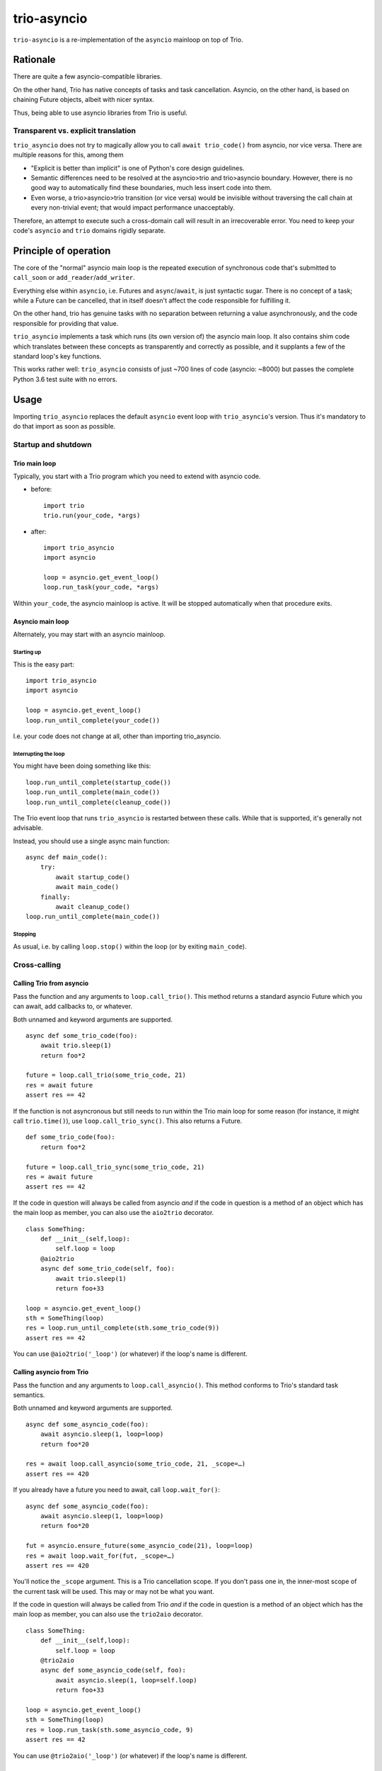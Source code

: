 ==============
 trio-asyncio
==============

``trio-asyncio`` is a re-implementation of the ``asyncio`` mainloop on top of
Trio.

+++++++++++
 Rationale
+++++++++++

There are quite a few asyncio-compatible libraries.

On the other hand, Trio has native concepts of tasks and task cancellation.
Asyncio, on the other hand, is based on chaining Future objects, albeit
with nicer syntax.

Thus, being able to use asyncio libraries from Trio is useful.

--------------------------------------
 Transparent vs. explicit translation
--------------------------------------

``trio_asyncio`` does not try to magically allow you to call ``await
trio_code()`` from asyncio, nor vice versa. There are multiple reasons for
this, among them

* "Explicit is better than implicit" is one of Python's core design guidelines.

* Semantic differences need to be resolved at the asyncio>trio and trio>asyncio 
  boundary. However, there is no good way to automatically find these
  boundaries, much less insert code into them.

* Even worse, a trio>asyncio>trio transition (or vice versa) would be
  invisible without traversing the call chain at every non-trivial event;
  that would impact performance unacceptably.

Therefore, an attempt to execute such a cross-domain call will result in an
irrecoverable error. You need to keep your code's ``asyncio`` and ``trio`` domains
rigidly separate.

++++++++++++++++++++++++
 Principle of operation
++++++++++++++++++++++++

The core of the "normal" asyncio main loop is the repeated execution of
synchronous code that's submitted to ``call_soon`` or
``add_reader``/``add_writer``.

Everything else within ``asyncio``, i.e. Futures and ``async``/``await``,
is just syntactic sugar. There is no concept of a task; while a Future can
be cancelled, that in itself doesn't affect the code responsible for
fulfilling it.

On the other hand, trio has genuine tasks with no separation between
returning a value asynchronously, and the code responsible for providing
that value.

``trio_asyncio`` implements a task which runs (its own version of) the
asyncio main loop. It also contains shim code which translates between these
concepts as transparently and correctly as possible, and it supplants a few
of the standard loop's key functions.

This works rather well: ``trio_asyncio`` consists of just ~700 lines of
code (asyncio: ~8000) but passes the complete Python 3.6 test suite with no
errors.

+++++++
 Usage
+++++++

Importing ``trio_asyncio`` replaces the default ``asyncio`` event loop with
``trio_asyncio``'s version. Thus it's mandatory to do that import as soon
as possible.

----------------------
 Startup and shutdown
----------------------

Trio main loop
++++++++++++++

Typically, you start with a Trio program which you need to extend with
asyncio code.

* before::

    import trio
    trio.run(your_code, *args)


* after::

    import trio_asyncio
    import asyncio
    
    loop = asyncio.get_event_loop()
    loop.run_task(your_code, *args)


Within ``your_code``, the asyncio mainloop is active. It will be stopped
automatically when that procedure exits.

Asyncio main loop
+++++++++++++++++

Alternately, you may start with an asyncio mainloop.

Starting up
-----------

This is the easy part::

    import trio_asyncio
    import asyncio

    loop = asyncio.get_event_loop()
    loop.run_until_complete(your_code())

I.e. your code does not change at all, other than importing trio_asyncio.

Interrupting the loop
---------------------

You might have been doing something like this::

    loop.run_until_complete(startup_code())
    loop.run_until_complete(main_code())
    loop.run_until_complete(cleanup_code())

The Trio event loop that runs ``trio_asyncio`` is restarted between these
calls. While that is supported, it's generally not advisable.

Instead, you should use a single async main function::

    async def main_code():
        try:
            await startup_code()
            await main_code()
        finally:
            await cleanup_code()
    loop.run_until_complete(main_code())

Stopping
--------

As usual, i.e. by calling ``loop.stop()`` within the loop (or by exiting ``main_code``).

---------------
 Cross-calling
---------------

Calling Trio from asyncio
+++++++++++++++++++++++++

Pass the function and any arguments to ``loop.call_trio()``. This method
returns a standard asyncio Future which you can await, add callbacks to,
or whatever.

Both unnamed and keyword arguments are supported.

::

    async def some_trio_code(foo):
        await trio.sleep(1)
        return foo*2
    
    future = loop.call_trio(some_trio_code, 21)
    res = await future
    assert res == 42

If the function is not asyncronous but still needs to run within the Trio
main loop for some reason (for instance, it might call ``trio.time()``),
use ``loop.call_trio_sync()``. This also returns a Future.

::

    def some_trio_code(foo):
        return foo*2
    
    future = loop.call_trio_sync(some_trio_code, 21)
    res = await future
    assert res == 42

If the code in question will always be called from asyncio *and* if the code
in question is a method of an object which has the main loop as member, you
can also use the ``aio2trio`` decorator.

::

    class SomeThing:
        def __init__(self,loop):
            self.loop = loop
        @aio2trio
        async def some_trio_code(self, foo):
            await trio.sleep(1)
            return foo+33

    loop = asyncio.get_event_loop()
    sth = SomeThing(loop)
    res = loop.run_until_complete(sth.some_trio_code(9))
    assert res == 42

You can use ``@aio2trio('_loop')`` (or whatever) if the loop's name is
different.

Calling asyncio from Trio
+++++++++++++++++++++++++

Pass the function and any arguments to ``loop.call_asyncio()``. This method
conforms to Trio's standard task semantics.

Both unnamed and keyword arguments are supported.

::

    async def some_asyncio_code(foo):
        await asyncio.sleep(1, loop=loop)
        return foo*20
    
    res = await loop.call_asyncio(some_trio_code, 21, _scope=…)
    assert res == 420

If you already have a future you need to await, call ``loop.wait_for()``:

::

    async def some_asyncio_code(foo):
        await asyncio.sleep(1, loop=loop)
        return foo*20
    
    fut = asyncio.ensure_future(some_asyncio_code(21), loop=loop)
    res = await loop.wait_for(fut, _scope=…)
    assert res == 420

You'll notice the ``_scope`` argument. This is a Trio cancellation scope.
If you don't pass one in, the inner-most scope of the current task will be
used. This may or may not be what you want.

If the code in question will always be called from Trio *and* if the code
in question is a method of an object which has the main loop as member, you
can also use the ``trio2aio`` decorator.

::

    class SomeThing:
        def __init__(self,loop):
            self.loop = loop
        @trio2aio
        async def some_asyncio_code(self, foo):
            await asyncio.sleep(1, loop=self.loop)
            return foo+33

    loop = asyncio.get_event_loop()
    sth = SomeThing(loop)
    res = loop.run_task(sth.some_asyncio_code, 9)
    assert res == 42

You can use ``@trio2aio('_loop')`` (or whatever) if the loop's name is
different.

Errors and cancellations
++++++++++++++++++++++++

Errors and cancellations are propagated transparently.

For errors, this is straightforward.

Cancellations are also propagated whenever possible. This means

* the code called from ``call_trio()`` is cancelled when you cancel
  the future it returns

* when the code called from ``call_trio()`` is cancelled, 
  the future it returns gets cancelled

* the future used in ``wait_for()`` is cancelled when the Trio code
  calling it is stopped

* the Trio code calling ``wait_for()`` is cancelled when the future
  is cancelled, or when its exception is set to an instance of
  ``asyncio.CancelledError``

----------------
 Deferred Calls
----------------

``loop.call_soon()`` and friends work as usual.

There is one caveat: ``loop.time()`` is implemented in terms of
``trio.time()`` which does not survive restarting the loop. Timeouts
which are queued within the loop will survive a restart, but absolute
timeouts (``loop.call_at()``) stored in your code will not survive and are
likely to run (much) too early.

Fortunately, such usage is rare.

---------
 Threads
---------

``loop.run_in_executor()`` works as usual.

There is one caveat: the executor must be either ``None`` or an instance of
``trio_asyncio.TrioExecutor``. The constructor of this class accepts one
argument: the number of workers.

------------------
 File descriptors
------------------

``add_reader`` and ``add_writer`` work as usual, if you really need them.

However, you might consider converting these calls to native Trio tasks.

---------
 Signals
---------

``add_signal_handler`` works as usual.

------------
 Extensions
------------

All calls which accept a function and a number of plain arguments also accept
keyword arguments.

++++++++++++++++++++++
 Hacking trio-asyncio
++++++++++++++++++++++

-----------
 Licensing
-----------

Like trio, trio-asyncio is licensed under both the MIT and Apache licenses.
Submitting patches or pull requests imply your acceptance of these licenses.

---------
 Patches
---------

are accepted gladly.

---------
 Testing
---------

As in trio, testing is done with ``pytest``. Tests include the complete
Python 3.6 asyncio test suite.

Test coverage is close to 100%. Please keep it that way.

++++++++
 Author
++++++++

Matthias Urlichs <matthias@urlichs.de>

